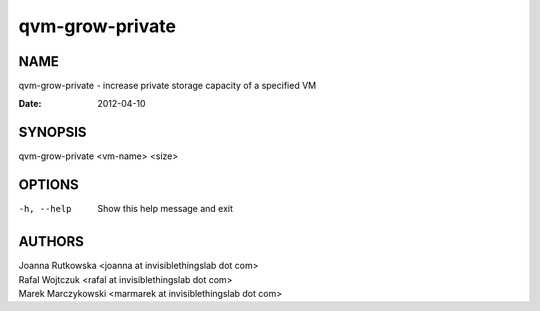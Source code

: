 ================
qvm-grow-private
================

NAME
====
qvm-grow-private - increase private storage capacity of a specified VM

:Date:   2012-04-10

SYNOPSIS
========
| qvm-grow-private <vm-name> <size>

OPTIONS
=======
-h, --help
    Show this help message and exit

AUTHORS
=======
| Joanna Rutkowska <joanna at invisiblethingslab dot com>
| Rafal Wojtczuk <rafal at invisiblethingslab dot com>
| Marek Marczykowski <marmarek at invisiblethingslab dot com>
